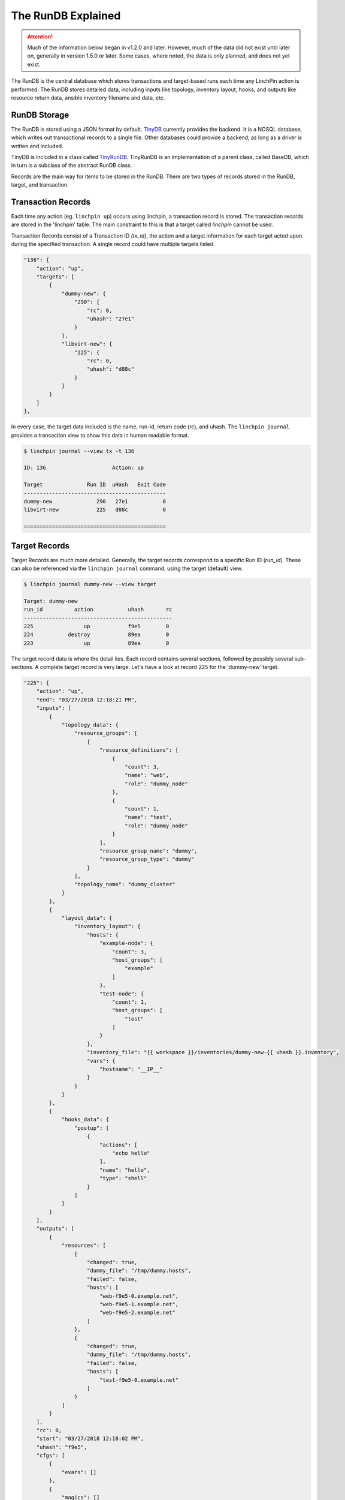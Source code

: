 The RunDB Explained
-------------------

.. attention:: Much of the information below began in v1.2.0 and later.
   However, much of the data did not exist until later on, generally in
   version 1.5.0 or later. Some cases, where noted, the data is only planned,
   and does not yet exist.

The RunDB is the central database which stores transactions and target-based
runs each time any LinchPin action is performed. The RunDB stores detailed
data, including inputs like topology, inventory layout, hooks; and outputs
like resource return data, ansible inventory filename and data, etc.

RunDB Storage
`````````````

The RunDB is stored using a JSON format by default. `TinyDB
<http://tinydb.readthedocs.io/en/latest/>`_ currently provides the backend.
It is a NOSQL database, which writes out transactional records to a single
file. Other databases could provide a backend, as long as a driver is written and
included.

TinyDB is included in a class called `TinyRunDB
<https://github.com/CentOS-PaaS-SIG/linchpin/blob/develop/linchpin/rundb/tinyrundb.py>`_.
TinyRunDB is an implementation of a parent class, called BaseDB, which in turn
is a subclass of the abstract RunDB class.

Records are the main way for items to be stored in the RunDB. There are two
types of records stored in the RunDB, target, and transaction.

Transaction Records
```````````````````

Each time any action (eg. ``linchpin up``) occurs using linchpin, a
transaction record is stored. The transaction records are stored in the
'linchpin' table. The main constraint to this is that a target called
`linchpin` cannot be used.

Transaction Records consist of a Transaction ID `(tx_id)`, the action and
a target information for each target acted upon during the specified
transaction. A single record could have multiple targets listed.

.. code-block:: json

    "136": {
        "action": "up",
        "targets": [
            {
                "dummy-new": {
                    "290": {
                        "rc": 0,
                        "uhash": "27e1"
                    }
                },
                "libvirt-new": {
                    "225": {
                        "rc": 0,
                        "uhash": "d88c"
                    }
                }
            }
        ]
    },


In every case, the target data included is the name, run-id, return code (rc),
and uhash. The ``linchpin journal`` provides a transaction view to show this
data in human readable format.

.. code-block:: bash

    $ linchpin journal --view tx -t 136

    ID: 136			Action: up

    Target              Run ID	uHash	Exit Code 
    ---------------------------------------------
    dummy-new              290	 27e1	        0
    libvirt-new            225	 d88c	        0

    =============================================


Target Records
``````````````

Target Records are much more detailed. Generally, the target records
correspond to a specific Run ID (`run_id`). These can also be referenced via
the ``linchpin journal`` command, using the target (default) view.

.. code-block:: bash

    $ linchpin journal dummy-new --view target

    Target: dummy-new
    run_id	    action	     uhash       rc
    -----------------------------------------------
    225    	       up	     f9e5        0
    224    	  destroy	     89ea        0
    223    	       up	     89ea        0

The target record data is where the detail lies. Each record contains several
sections, followed by possibly several sub-sections. A complete target record
is very large. Let's have a look at record 225 for the 'dummy-new' target.

.. code-block:: json

    "225": {
        "action": "up",
        "end": "03/27/2018 12:18:21 PM",
        "inputs": [
            {
                "topology_data": {
                    "resource_groups": [
                        {
                            "resource_definitions": [
                                {
                                    "count": 3,
                                    "name": "web",
                                    "role": "dummy_node"
                                },
                                {
                                    "count": 1,
                                    "name": "test",
                                    "role": "dummy_node"
                                }
                            ],
                            "resource_group_name": "dummy",
                            "resource_group_type": "dummy"
                        }
                    ],
                    "topology_name": "dummy_cluster"
                }
            },
            {
                "layout_data": {
                    "inventory_layout": {
                        "hosts": {
                            "example-node": {
                                "count": 3,
                                "host_groups": [
                                    "example"
                                ]
                            },
                            "test-node": {
                                "count": 1,
                                "host_groups": [
                                    "test"
                                ]
                            }
                        },
                        "inventory_file": "{{ workspace }}/inventories/dummy-new-{{ uhash }}.inventory",
                        "vars": {
                            "hostname": "__IP__"
                        }
                    }
                }
            },
            {
                "hooks_data": {
                    "postup": [
                        {
                            "actions": [
                                "echo hello"
                            ],
                            "name": "hello",
                            "type": "shell"
                        }
                    ]
                }
            }
        ],
        "outputs": [
            {
                "resources": [
                    {
                        "changed": true,
                        "dummy_file": "/tmp/dummy.hosts",
                        "failed": false,
                        "hosts": [
                            "web-f9e5-0.example.net",
                            "web-f9e5-1.example.net",
                            "web-f9e5-2.example.net"
                        ]
                    },
                    {
                        "changed": true,
                        "dummy_file": "/tmp/dummy.hosts",
                        "failed": false,
                        "hosts": [
                            "test-f9e5-0.example.net"
                        ]
                    }
                ]
            }
        ],
        "rc": 0,
        "start": "03/27/2018 12:18:02 PM",
        "uhash": "f9e5",
        "cfgs": [
            {
                "evars": []
            },
            {
                "magics": []
            },
            {
                "user": []
            }
        ]
    },

As might be gleaned from looking at the JSON, there are a few main sections.
Some of these sections, have subsections. The main sections include::

  * action
  * start
  * end
  * uhash
  * rc
  * inputs
  * outputs
  * cfgs

Most of these sections are self-explanatory, or can be easily determined.
However, there are three that may need further explanation.

Inputs
~~~~~~

The RunDB stored all inputs in the "inputs" section.

.. code-block:: json

    "inputs": [
        {
            "topology_data": {
                "resource_groups": [
                    {
                        "resource_definitions": [
                            {
                                "count": 3,
                                "name": "web",
                                "role": "dummy_node"
                            },
                            {
                                "count": 1,
                                "name": "test",
                                "role": "dummy_node"
                            }
                        ],
                        "resource_group_name": "dummy",
                        "resource_group_type": "dummy"
                    }
                ],
                "topology_name": "dummy_cluster"
            }
        },
        {
            "layout_data": {
                "inventory_layout": {
                    "hosts": {
                        "example-node": {
                            "count": 3,
                            "host_groups": [
                                "example"
                            ]
                        },
                        "test-node": {
                            "count": 1,
                            "host_groups": [
                                "test"
                            ]
                        }
                    },
                    "inventory_file": "{{ workspace }}/inventories/dummy-new-{{ uhash }}.inventory",
                    "vars": {
                        "hostname": "__IP__"
                    }
                }
            }
        },
        {
            "hooks_data": {
                "postup": [
                    {
                        "actions": [
                            "echo hello"
                        ],
                        "name": "hello",
                        "type": "shell"
                    }
                ]
            }
        }
    ],

Currently, the `inputs` section has three sub-sections, `topology_data`,
`layout_data`, and `hooks_data`. These three sub-sections hold
relevant data. The use of this data is generally for record-keeping, and more
recently to allow for reuse of the data with linchpin up/destroy actions.

Additionally, some of this data is used to create the outputs, which are
stored in the `outputs` section.

Outputs
~~~~~~~

Going forward, the `outputs` section will contain much more data than is
displayed below. Items like `ansible_inventory`, and `user_data` will also
appear in the database. These will be provided in future development.

.. code-block:: json

    "outputs": [
        {
            "resources": [
                {
                    "changed": true,
                    "dummy_file": "/tmp/dummy.hosts",
                    "failed": false,
                    "hosts": [
                        "web-f9e5-0.example.net",
                        "web-f9e5-1.example.net",
                        "web-f9e5-2.example.net"
                    ]
                },
                {
                    "changed": true,
                    "dummy_file": "/tmp/dummy.hosts",
                    "failed": false,
                    "hosts": [
                        "test-f9e5-0.example.net"
                    ]
                }
            ]
        }
    ],

The lone sub-section is `resources`. For the `dummy-new` target,
the data provided is simplistic. However, for providers like openstack or aws,
the resources become quite large and extensive. Here is a snippet of an
openstack resources sub-section.

.. code-block:: json

    "resources": [
         {
             "changed": true,
             "failed": false,
             "ids": [
                 "fc96e134-4a68-4aaa-a053-7f53cae21369"
             ],
             "openstack": [
                 {
                     "OS-DCF:diskConfig": "MANUAL",
                     "OS-EXT-AZ:availability_zone": "nova",
                     "OS-EXT-STS:power_state": 1,
                     "OS-EXT-STS:task_state": null,
                     "OS-EXT-STS:vm_state": "active",
                     "OS-SRV-USG:launched_at": "2017-11-27T19:43:54.000000",
                     "OS-SRV-USG:terminated_at": null,
                     "accessIPv4": "10.8.245.175",
                     "accessIPv6": "",
                     "addresses": {
                         "atomic-e2e-jenkins-test": [
                             {
                                 "OS-EXT-IPS-MAC:mac_addr": "fa:16:3e:ba:0e:5e",
                                 "OS-EXT-IPS:type": "fixed",
                                 "addr": "172.16.171.15",
                                 "version": 4
                             },
                             {
                                 "OS-EXT-IPS-MAC:mac_addr": "fa:16:3e:ba:0e:5e",
                                 "OS-EXT-IPS:type": "floating",
                                 "addr": "10.8.245.175",
                                 "version": 4
                             }
                         ]
                     },
                     "adminPass": "<REDACTED>",
                     "az": "nova",
                     "cloud": "",
                     "config_drive": "",
                     "created": "2017-11-27T19:43:47Z",
                     "disk_config": "MANUAL",
                     "flavor": {
                         "id": "2",
                         "name": "m1.small"
                     },
                     "has_config_drive": false,
                     "hostId": "20a84eb5691c546defeac6b2a5b4586234aed69419641215e0870a64",
                     "host_id": "20a84eb5691c546defeac6b2a5b4586234aed69419641215e0870a64",
                     "id": "fc96e134-4a68-4aaa-a053-7f53cae21369",
                    "image": {
                         "id": "eae92800-4b49-4e81-b876-1cc61350bf73",
                         "name": "CentOS-7-x86_64-GenericCloud-1612"
                     },
                     "interface_ip": "10.8.245.175",
                     "key_name": "ci-factory",
                     "launched_at": "2017-11-27T19:43:54.000000",
                     "location": {
                         "cloud": "",
                         "project": {
                             "domain_id": null,
                             "domain_name": null,
                             "id": "6e65fbc3161648e78fde849c7abbd30f",
                             "name": "VALUE_SPECIFIED_IN_NO_LOG_PARAMETER"
                         },
                         "region_name": "",
                         "zone": "nova"
                     },
                     "metadata": {},
                     "name": "database-44ee-1",
                     "networks": {},
                     "os-extended-volumes:volumes_attached": [],
                     "power_state": 1,
                     "private_v4": "172.16.171.15",
                     "progress": 0,
                     "project_id": "6e65fbc3161648e78fde849c7abbd30f",
                     "properties": {
                         "OS-DCF:diskConfig": "MANUAL",
                         "OS-EXT-AZ:availability_zone": "nova",
                         "OS-EXT-STS:power_state": 1,
                         "OS-EXT-STS:task_state": null,
                         "OS-EXT-STS:vm_state": "active",
                         "OS-SRV-USG:launched_at": "2017-11-27T19:43:54.000000",
                         "OS-SRV-USG:terminated_at": null,
                         "os-extended-volumes:volumes_attached": []
                     },
                     "public_v4": "10.8.245.175",
                     "public_v6": "",
                     "region": "",
                     "security_groups": [
                         {
                             "description": "Default security group",
                             "id": "1da85eb2-3c51-4729-afc4-240e187a30ce",
                             "location": {
                                 "cloud": "",
                                 "project": {
                                     "domain_id": null,
                                     "domain_name": null,
                                     "id": "6e65fbc3161648e78fde849c7abbd30f",
                                     "name": "VALUE_SPECIFIED_IN_NO_LOG_PARAMETER"
                                 },
                    .. snip ..

.. note:: The data above continues for several more pages, and would take up
   too much space to document. A savvy user might cat the rundb file and pipe
   it to the python 'json.tool' module.

Each provider returns a large structure like this as results of the
provisioning (up) process. For the teardown, the data can be large, but is
generally more succinct.

Configurations (cfgs)
~~~~~~~~~~~~~~~~~~~~~

.. attention:: This section is currently only a placeholder and doesn't yet
   exist in the RunDB as shown below.

When a LinchPin transaction occurs, there are many configurations which are
passed in and used. Some are generated by LinchPin, these are referred to as
'magic' configs. Others are presets provided by the :term:`linchpin.constants`
file. Each section is used to configure linchpin, some are passed to ansible
(evars). Additionally, user specific configs can be passed from the PinFile.
In each case, these items have a sub-section within the cfgs section in the
RunDB.

.. code-block:: json

    "cfgs": [
        {
            "magics": {
                "uhash": "f935"
                "run_id": "225"
                .. snip ..
            }
        },
        {
            "lp": {
                "module_folder": "library",
                "rundb_conn": "{{ workspace }}/.rundb/rundb-::mac::.json",
                "rundb_type": "TinyRunDB",
                "rundb_conn_type": "file",
                "rundb_schema": {"action": "", "inputs": [], "outputs": [], "cfgs": [], "start": "", "end": "", "rc": 0, "uhash": ""},
                "rundb_hash": "sha256",
                "dateformat": "%m/%d/%Y %I:%M:%S %p",
                "default_pinfile": "PinFile",
                "external_providers_path": "%(default_config_path)s/linchpin-x",
                "use_rundb_for_actions": "False",
                .. snip ..
            }
        },
        {
            "evars": {
                "inventory_file": "/home/herlo/lp-workspace/inventories/dummy-new-f935.inventory"
                .. snip ..
            }
        },
        {
            "user": {
                "x": "y"
            }
        }
    ]

The purpose of the `magics` and `evars` sections is fairly clear. The `user`
sub-section is less clear at this time, but will likely allow overriding of
items in the `evars`.

.. note:: A user can now add a 'vars' section to a target within the PinFile.
   However, data is currently only stored in the RunDB, and not used elsewhere
   at this point.

.. code-block:: yaml

    dummy-new:
      topology: dummy-new.yml
      layout: dummy-new.yml
      vars:
        'x': 'y'
